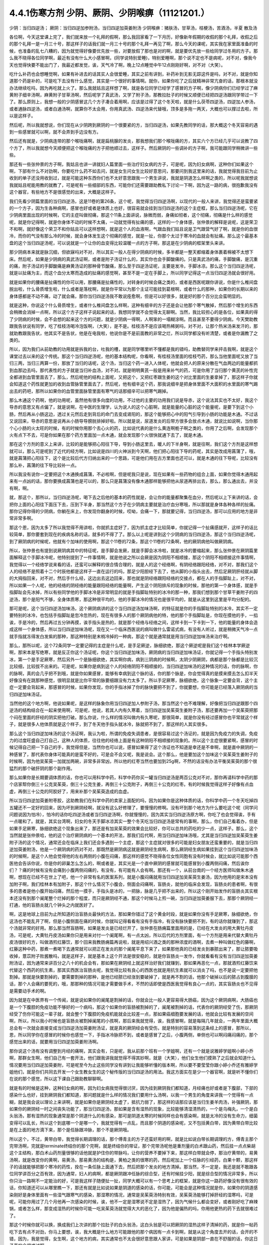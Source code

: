 4.4.1伤寒方剂 少阴、厥阴、少阴喉痹（11121201.）
==============================================

少阴：当归四逆汤；	厥阴：当归四逆加参附汤，当归四逆加萸姜附汤
少阴喉痹：猪肤汤，甘草汤，桔梗汤，苦酒汤，半夏	散及汤

各位啊，今天这堂课上完了，我们就来放一个礼拜的假啊，那么我回家看了一下月历，好像新年假期的收假的那个礼拜，收假之后的那个礼拜一是一月三十号，那这样子的话我们就一月三十号的那个礼拜一再见了啊，那么今天的课呢，其实我在家里面准备的时候，也准备的乱七八糟的，因为就觉得好像要优先放一些，对要放假了那也是对的啊，就是要优先放一些给同学过冬用的方子。那么我不晓得各位同学啊，最近有没有什么大小感冒啊，(同学说特别爱睡)，特别爱睡啊，那个说不定也不是病呢，对不对，像我今天也觉得快要不能出门了，我最近都发觉，诶，天气冷了啊，晚上12点睡觉中午12点刚刚好啊，对不对（大笑）。

吃什么补药也会想睡觉啊，如果有补进去的话其实人会很爱睡，其实之前有讲到，补药补到无影无踪这件是吗，对不对，就是你知道那个药是补的，可是吃下去没有什么感觉，其实是一个很好的事情啊。就你，如果你吃了之后就精神非常亢奋的话，那根本就没办法继续吃吗，因为再吃就上火了。那么我就姑且这样想了啊，就是各位同学已经学了感冒的方子啊，像少阴病你们已经学过了麻黄附子细辛汤啊，麻黄附子甘草汤啊，然后呢学了真武汤，又学了附子汤，那教拉肚子的时候又顺便已经把四逆汤跟同学带过一下了。那么原则上，我想一般的少阴感冒这几个方子凑合着用啊，应该是过得了这个冬天啦，就是什么茯苓四逆汤，四逆加人参汤，或者通脉四逆汤，或者白通汤啊，就算你不太会用，你用真武汤、四逆汤来代替哦，顶多是多拖一两天，大概也可以撑过去啦，所以是这样子。

然后呢，所以我就想说，你们现在从少阴跨到厥阴的一个很要紧的方，当归四逆汤，如果先教同学的话，那大概这个冬天容易的遇到一些感冒就可以啊，就不会弄到手边没有方。

然后还有就是，少阴病连带的那个喉咙痛啊，就是扁桃腺的发炎，那我想我们那个喉咙痛的方，其实六个方已经几乎可以说教了四个方了，所以我就想今天顺便把这个喉咙痛的方子把他顺过去，这样子。然后厥阴的一些调补的方子啊，我可能跟同学稍微讲一些些。

那还有一些张仲景的方子啊，我姑且也讲一讲就妇人篇里面一些治疗妇女病的方子，可是呢，因为妇女病啊，这种你们如果这个啊，下部有什么不对劲啊，你要吃什么药不如去问，就是女生问女生比较好意思问，那要问到我这里来的话，我就觉得我目前为止收到的单子还没用收到过，就是可能这种东西你们也不太好意思跟我一个男生讲说，我就是阴道怎么样啊之类的，所以呢我就想说我就姑且呢能用教的就教了，可是呢有一些细部的东西，可能你们还需要跟助教私下讨论一下啊，因为这一路的病，很抱歉我没有这个器官，有些地方不是很感觉的出来，大概是这样子。

我们先看少阴篇里面的当归四逆汤，这是11卷的第26条，这个呢，我觉得当归四逆汤啊，以现代的一般人来讲，我觉得还是蛮要紧的一个方子，因为生各种病啊，感冒也好或者是体质上也好，很容易就会挂到当归四逆汤的这个主症框，那么当归四逆汤呢，它在少阴病里面出现的时候啊，它的主症叫做彻痛，那这个11条上面讲说，脉微而弱，身痛如彻者，这个彻痛，彻痛是什么样的感觉呢，就是你记得啊，就是你身体不动的时候不太痛，一动就觉得有扯痛的感，这样的一个身体感，张仲景的解释是说呢，这是荣卫不和啊，就好像这个荣卫不和你姑且可以这样想啊，就是这个人的血液啊，气跟血我们姑且说是卫气跟营气好了啊，就是你的血很冷，而你的气没有那么冷的时候，就会身体发生这个彻痛的感觉，就是一扯，你那个太过于寒冷的血就会有扯痛。那么这个最基本盘的这个当归四逆汤呢，可以说就是一个让你的血变得比较温暖一点的方子啊，那这是在少阴病的框架里头来讲。

那少阴病本来就是脉沉细，但欲寐吗对不对，所以其实一般人在得少阴病的时候，多半都是一整天都缩着身体裹着棉被不太想下床。然后呢，如果是少阴病的真武汤证啊，或者是附子汤证什么的，其实你也会手脚酸痛的。只是真武汤的痛，手脚酸痛，是沉重的痛，附子汤证的手脚酸痛是麻黄汤证的那种骨节酸痛，那么至于四逆汤证呢，主要是发冷，手脚冰凉。那么这个当归四逆汤呢，就是以扯痛为主，而这个血分太寒而造成的扯痛的感觉啊，甚至不是一定在手脚上，所以同学记得这一点当归四逆汤就会很好用。

就是如果你的腰痛是扯痛性的你可以用，那腰痛是扯痛性的，对转身的时候会痛之类的，或者是西医呢跟你讲说，你是什么椎间盘脱出啦，什么骨质增生啦，什么或者是落枕啊，就是你平常以为那个主证可能挂到葛根啊，或者什么的那种，如果你的长期以来的身体感都是不动不痛，动了就会痛，那你当归四逆汤我不敢说痊愈啊，但是可以好很多，就是好的那个百分比会蛮明显的。

就是这种，你说这个什么骨质增生，或者什么椎间盘怎么样啊，这种有细辛的方子还是会让他那个寒气散掉，然后那个增生的东西会稍微会消掉一点啊，所以这个方子这样子说起来的话，我想同学就不会觉得太无聊啊。当然，我比较担心的是各位，如果真的得了少阴病的时候，会不会想的起来这个方的问题，就是少阴病一得啊，人啊笨的一塌糊涂啊。而且甚至不要得少阴病，今天樊助教跟我告状说有同学，吃了桂枝汤喝冷泡饭啊，（大笑），是不是。桂枝汤不是应该喝热稀粥吗，对不对，让那个热米汤来发汗的，那就助教跟我告状，他其实不是告状，他是在电我啦，他说你是不是前面教的非常之烂，所以同学都没有听清楚，或者是你漏教了之类的。

所以，因为我们从前助教的功用就是拆我的台，吐我的槽，就是同学哪里听不懂都是我的错吗，助教替同学来抨击我啊，就是这个课堂过去以来的这个传统。那这个当归四逆汤呢，他的基本结构呢，你看啊，有桂枝汤里面的桂枝芍药，那么当他里面呢又放了当归三两，当归三两算一份，那放了当归的话呢，这个汤，当归这个药一进入人体呢，他就会把人的原来分散在气血两边的能量都抓到血那边去吗，那代表性的方子就是当归补血汤，对不对。就是明明黄芪一般是用来补气的药，可是你用了当归那个黄芪的补性完全都进到血管里面去了，那么，然后呢他的结构上面呢，又把这个，又把红枣跟生姜的这个对比里面的生姜拿掉了，那这样子你就会知道这个药性就更加的收到血管脉管里面去了，然后呢，他有细辛这个药，那我说细辛是把身体里面不大面积的水里面的寒气踢出去的药吧，那所以如果你的血管里面脉管里面有寒气的话那细辛可以把寒气踢掉。

那么木通这个药啊，他的功用呢，虽然他有很多向度的功用，不过他的主要的功用我们说是导赤，这个说法其实也不太好，我这个导赤的意思又有点偏了，就是说啊，在中医的生理学，认为说人的这个心脏啊，就是能量的心脏的这个能量呢，是要下到这个小肠，然后再从小肠这边，透过关元然后走到背后的命门去变成肾阳的，那这个能够把心中的阳气引导到小肠的功能是木通。不过话又说回来，导赤的意思是说再从小肠导导膀胱排掉好啦。所以就是说，尿道发炎的后带方很多会放点木通，就说比如说啊，当你那个心小肠的火太旺的时候，有的时候你用那个去心火的药，比如说代表的是什么黄连啊栀子啊之类的，你用了之后啊，会发现那个火有点下不去，可是你如果在那个药方里面加一点木通，就会发现那个火很快就通下去了，就是木通。

那在这个方剂的意义上来讲，比较的是能够把心阳往下导，导到小肠这里去，暖人的下半身啊，就是往啊，我们这个方剂是这样想就可以，那么可是呢到了近代的经方啊，比如说是四川的火神派到今天啊，他们把心阳往下导的药呢，其实是改成用菖蒲了，哦，就是菖蒲把心阳往下，这个是比较后代方归纳出来的一个思路，可是他们用在古方里面也还可以，就是木通的往下导呢，比较没有那么补，菖蒲的往下导比较补一点。

所以我没有说你一定要把这个木通换成菖蒲，不必啦啊，但是呢我只是说，现在如果有一些药物的组合上面，如果你觉得木通用起来有一点凶的话，那你要换成菖蒲也是可以的，那么只是菖蒲没有像木通那样能够把他从尿道再排出去，那么，那么通出去，并没有啊，啊。

就，那这个，那所以，当归四逆汤呢，喝下去之后他的基本的药性就是，会让你的能量都聚集在血分，然后呢以上下来讲的话，会把你上面的心阳往下面压下去，压到下半身，那当然这个方子在少阴病主要就是治疗血分寒哦，所以那就是身体各种各样的扯痛。那你记得你得的少阴病，你躺在床上，你发现你翻身的时候，哎呦，会痛一下，那就要记得，当归四逆汤，那可以应用的地方是非常非常多啊。

那这个恩，因为太多了所以我觉得不用讲啦，你就抓主症好了，因为抓主症才比较简单，你就记得一个扯痛感就开，这样子的话比较简单，那你要套到现在的疾病名称的话，就多的不得了了。那么以上呢是讲到这个少阴病的当归四逆汤，那这个当归四逆汤呢，到了厥阴病的时候呢，他就有个加味的使用啊，那这个11卷的72条，那这个11卷的72条啊，他的厥阴病他叫做厥阴病。

所以，张仲景也有提到说厥阴病其中的特征呢，是手脚会发厥，就是手脚会冰冷啦，就是冰冷的要缩起来，那么张仲景在厥阴篇里面解释这个手脚冰冷呢，他特别提到了一件事情啊，就是他说之所以会厥是因为阴阳不相顺接，那这个阴阳不相顺接这件事情啊，我觉得以一个经络学说来看的话，还蛮可以解释的很合情合理的，就是人的这个经络啊，有阴经络跟阳经络，对不对，那我们这个人的经络不是照着十二个时辰他都是这样子一直在运行的吗，那足少阳胆经下去了，他从脚的小指头出去，然后足厥阴肝经就从脚的大拇指回来，对不对，然后手什么经，这边出去这边回来，那也就是阴经络跟阳经络的交接点，都在人的手指脚趾上，对不对，所以如果一个人呢，他的经络的阴经络的能量跟阳经络的能量啊，产生这个阴阳排斥的现象的时候，那他的第一个身体感，就是手指脚趾会先冰掉，所以有些同学他的手脚冰冷是非常明显的就是手指脚趾特别的冰冷的那一种，那我们想到那个甘草干姜附子的四逆汤，那个是阳气不够，全身体质寒，那这种很平均的，他的手脚冰冷的情况也是很平均的，就是从这里到这里是平均分配的。

那可是呢，这个当归四逆汤加味汤，这个厥阴病讲的这个当归四逆汤加味汤啊，的特征就是你的手指脚趾特别的冰冷，其实不一定要特别的冰冷，也包括手指脚趾是忽冷忽热的，现在有很多人的那个厥阴病他的特，他的那个手指脚趾是，你现在摸他的手，一掐诶，手是冷的，然后再过五分钟再摸，诶手指头是热的，就是那个经络与经络之间，这样卡到一下卡到一下，他的能量的身体会造成这样一个身体感，所以当归四逆加味汤呢，现在又一个临床西医说的病叫做什么雷诺式病，有没有人听过，就是稍微天气冷一点就手指就冻得发白发紫的那种，那这种特别是末梢冷掉的一种病，那这个就是通常就是用当归四逆加味汤来治疗啊。

那么，那所以呢，这个72条同学一定要记得的主症是什么呢，是手足厥逆，脉细欲绝，那这个厥逆呢是我们这个桂林本学厥逆啊，那宋本是写绝寒，就是反正你这个汤证呢，你这个当归四逆加味汤，厥阴病的当归四逆加味汤证，你就记得一个手指头特别发冰，第一个是手足厥寒，然后另外一个是脉细欲绝，其实啊你病，病到三阴病的时候啊，太阴少阴厥阴，病都是那个脉都是比较沉比较细，比较拔不出来的。可是呢，如果你是病到这个人的经络阴阳不相顺接的，当归四逆加味汤的这种情况的话，你的脉啊，你的脉啊，真的会几乎把不到哦，就是你如果感冒，能够有幸病到这个脉的话，你的那个脉是，你会觉得真的是摸来摸去怎么扣半天好像没有在跳那种感觉，很明显就是比你平常的脉要细跟没有力太多了。所以手足厥寒，脉细欲绝，这个脉象一定要会背，这个主症一定要会背起来，那感冒的时候，如果你发现，你的手指冰掉了你的脉快要把不到了，你就要想，你可能是已经落入厥阴病的当归四逆加味汤证。

当然他的这个地方啊，他说如果呢，是这样的脉象你用当归四逆加人参附子汤，那当然这个也不难理解，好像把当归四逆跟那个四逆汤的结构结合在一起来使用啊，可是呢，他说，若其人内有久寒着，当归四逆加吴茱萸生姜附子汤，那还要再加一个吴茱萸把那个闷在里面的肝经的阴实把他打破。那么你说，什么样的情况叫做内有久寒呢，那很简单，就是你没有经过感冒你也平常就这个样子，就是很多人他体质就是这个样子，到了冬天他手指头就冰冷，脉就把不到了，那这样的人其实很多。

那么这个当归四逆加味汤的这个汤证啊，我认为啦，所谓的免疫失调患者，是很容易过这个汤证的，就是因为免疫力的失调，免疫力的过度旺盛自己打自己，这种人的体质，往往他的经络上面是有这种阴阳不相顺接的现象的。所以这个主症很要紧啊，感冒的时候记得自己把一下自己的手，我觉得但是，当然你也可以说，感冒如果得了这个汤证也不知道是幸还是不幸啊，就是直中厥阴的一种感冒了，那代表你身体可能真的是蛮不好的，可是会不会又呢，我是说会。这个那么，他是要加这个加味这个吴茱萸生姜附子的时候啊，因为他吴茱萸一加就加两碗，非常多非常凶，所以他的红枣当然也要加到25g啊，不然的话没有办法平衡吴茱萸的那个很猛烈的那个破肝阴的那个副作用。

那么如果你是长期要调体质的话，你也可以用科学中药，科学中药你买一罐当归四逆汤是两百公克对不对，那你再请科学中药的那个店家帮你倒三十公克吴茱萸，倒三十公克生姜，再倒三十公克附子，再倒三十公克的红枣。有的时候我觉得这样子好像有点血虚，再倒三十公克的阿胶好了，用来补那个吴茱萸造成的血虚。

所以当归四逆加萸姜附枣胶，这助教我们在科学中药的卖家上面配的吗，因为如果你是这种体质的话，你科学中药一个冬天吃掉四五罐还不一定好的回来，因为坏到厥阴经啊，就没有这么好修理了，要慢慢的修啊。没有坏到那个地方为什么要吃这个呢（同学问问题说因为怕冷），怕冷的话你吃四逆汤或者当归四逆汤啊，你就慢慢的，因为其实当归四逆汤原方啊，你吃了也会觉得诶，手有一点暖和了。就是，其实台湾啊，妇女的冬天手脚冰凉其实一整个冬天吃当归四逆汤是常有的事啊，那么，你们自己看着办，但是如果手足厥寒，脉细欲绝这个现象出来了，那还是有加吴茱萸的效果会比较好，你可以总共的药吃的少一点，这样子。那么，这个当然就是张仲景哈，他的这个治疗厥阴病的一个基本的开法，那我们后代啊，用当归四逆加味汤哦，尤其是当归四逆加吴茱萸生姜附子汤的这个情况，通常还会在临床上我们还会多遇到一个主症，那这个主症就对很多的可能是妇女朋友还蛮重要的，就是当归四逆加萸姜附汤，他是一个厥阴病的药对不对，那既然是厥阴病这就是厥阴经生病啊，那么厥阴经生病如果挂到这个当归四逆加味汤的时候啊，是这个人他会觉得他的左右两侧的小腹在闷痛，那这样的感觉不晓得各位女性同胞有没有时候会，就比如说可能那个西医他会告诉你说，你是你的卵巢怎么怎么的，啊或者是，其实光是一个直中厥阴的感冒就可能感冒到小腹两侧闷痛，然后诶你们？？痛的时候有没有会痛到小腹两侧闷痛的，有没有，有可能有人会有啊。那还有一个，从前台南的一个经方医师叫做朱木通啊，想现在已经不在世上了吧，他一个非常有名的医案系列，就是小腹闷痛就用当归四逆加吴茱萸生姜汤，因为他用的是宋本没有加附子啊，我们桂林本有加附子，那这个什么情况下小腹会，侧面会闷痛啊，盲肠炎，就他的临床会发现，盲肠炎的患者啊，有很多的患者是他小腹开始闷痛，然后他一摸手，手指头是冰的，一把脉，脉是几乎把不出来的，所以这个刚开始发作的盲肠炎其实根本还没有到那个阑尾整个烂掉的那个程度，而只是厥阴经不通，那这个时候马上煎一碗，当归四逆加萸姜服下去，那那个厥阴经一打通，他的盲肠炎就几个钟头之内就医好了。

啊，这是地球上目前为止所知道的治盲肠炎最快的方法，那如果你错过了这个黄金时段，就是如果你没有手足厥寒，脉细欲绝，你这汤也不能乱开了啊，但是小腹侧面在痛的时候，你就叫记得看看有没有手指冷，有没有脉快要把不到，有的话你就赚到了，那这个汤就非常的好用。那么那当然盲肠啊，如果是发炎是已经烂开了，张仲景在肠痈篇里面用的是，已经在大发炎的用大黄牡丹皮汤，可是呢，大黄牡丹皮汤如果你只是用来对付一个阑尾啊，有一点太凶，所以后代的方剂里面，有一个方剂是用来代替大黄牡丹皮汤很好的方，叫做酒煎红藤饮，那个回来我教肠痈篇再说啦，就是用绍兴酒之类的那种浓度的酒啊，去煮一种叫做红色的藤啊，红藤这种中药，那煮一煮喝下去通常就可以把正在发炎的那个阑尾平息下来了，如果那他真的已经发炎到暴脓出来了，那让脓要吸收掉，薏苡附子败酱散吗，就是这样子，就是基本上这个开法是很安稳的，就是你盲肠炎一发作，你就看看有没有当归四逆加萸姜附汤证，因为通常来讲百分之八十的机会会有，那如果在厥阴经上就这样治好我们就赚到，那如果再恶化一点，那就酒煎红藤饮来代替这个西药的抗生素，那其实西医治盲肠炎呢，我觉得比较有良心的西医也就是用抗生素就可以消炎了吗，也不是说一定要把他割掉。那就是快要割掉的，要需要割掉的那种，是他已经脓已经涨到要破掉了，就是再不割的话，他那个破掉以后的脓占到腹膜的话，那个人会痛的要死的，哦，那那种的情况可能才需要做手术，不然的话即使是西医我觉得有良心一点的，其实盲肠炎也不见得是需要动手术的啊。

因为就是在中医界有一个传闻，就是说如果你的阑尾是割掉的话，你就会比一般人更容易得大肠癌，因为这个厥阴病啊，大肠癌也是一个下腹腔的免疫功能不够好的一个病吗，那这个如果你的盲肠被割掉的了，阑尾被割掉的话，代表你的厥阴经受了伤，那厥阴经受了伤你可能这一辈子就，就会整个下腹腔的免疫机能就会比较差一点，那如果癌细胞要发展的话，他就会比较有发展的空间啊，所以，所以我小时候也是盲肠炎被割掉阑尾的小孩啊，那后来我就觉得，诶，我感冒啊，就是每隔几年就会，一两年里面大概总会有一次就会直接变成当归四逆汤加萸姜附汤证，就是真的厥阴经会有受伤，就是特别的容易落到这条经上的感冒，那所以，恩，所以同学你在感冒的时候你也感觉一下，手指冰冷脉把不到，或者是感冒了之后，小腹两侧，单侧也可以啊闷痛闷痛的，那个感觉出来的话，就要用当归四逆加萸姜附汤啊。

那你说这个汤有没有调整到月经的痛啊，其实会有，只是呢，我从前那个班有一个学姐啊，还有一个就是说雅婷学姐啊小婷小乔啊，那群女生啊，他们自己有一套开法，他们跟我讲我就觉得不得其妙啊，就是（大笑），他们女生他们摸熟了之后就会知道什么情况要用当归四逆加萸姜附，可是呢至今为止这些同学没有讲到让我能够听懂的版本啊，所以要不要莹莹你跟小婷小乔还有雅婷学姐他们，就是你们共同去开发一个女生教女生的这个秘传版的当归四逆汤的用法。我这方面实在是少一个器官啊，就是听不懂你们在说的那个感觉，所以这下课自己跟助教聊聊啊。

就是有的时候是这种，这种妇女病的啊，因为妇女病我觉得很讨厌，因为挂到厥阴我们都知道，月经痛也好或者是下腹部，下部的感染什么也好，挂到厥阴我们都知道，那问题就是什么样的情况我们要用什么汤啊，以我一个男生的角度来讲我一个觉得有一点糊，就是我会说以理论上来讲啊，就是如果你是厥阴经太虚了，抵抗力弱了，那这样的话那应该是当归生姜羊肉汤，补强厥阴，那如果你的厥阴经一时之间丧失功能了，那当归四逆汤，那如果是含有湿热的现象，比较能够清湿清热的，一个是乌梅丸，一个是白头翁汤，那有湿热的现象通常是那个阴道什么的有感染，那可是阴道太寒的时候同样也会有感染啊，就是太冷的没有生命力，细菌变得可以乱长，所以这个到底哪一个是哪一个，我就觉得有一点乱，而且那个阴道的感染呢，又不包括黄白带，因为黄带白带比较是在上面的地方滴下来，那个是任脉跟冲脉，那个不是厥阴哦。

所以这个，不过，黄带白带，我觉得长期调理的话，那个傅青主的方子还蛮好用的啊，就是比如说白带长期调理的方，傅青主那个完带汤啊，完就是terminate终结你的那个完啊，就是终结你的带证，那个完带汤呢他是重剂量的白术跟山药，然后挂一点点柴胡这个主结构，那白术山药剂量很够的话他就是护住你的带脉吗，让你的营养不要掉下来，那这样白带就会停，那治疗黄带的，易黄汤啊，就是改变你的黄啊，易黄汤，那易黄汤的结构是，黄柏之类的很寒的药，然后呢加上一个任脉的引经药，白果十颗，那这样子的话就能够把那个寒冷的药性，拴在一条任脉上面通下去，然后把那个发炎的地方清掉。那当然，不一定是，我还是就不敢跟各位同学讲百分之百有效，因为通常，妇人的病啊，都是厥阴跟冲任脉的综合型，还有时候挂少阳，就是综合型的情况非常多，所以你只治一路啊不一定能治的好，可是我这样子随便扯一扯，同学大概可以有一个思考上的框架，就是你这一路药好像没有很有效的话，你知道还可以从哪里瞧一下，那还有就是比如说如果是阴道的感染的话，你可能，可能会是这种情况就是你，如果你的阴道感染刚好是身体里面有一些湿气跟寒气的感染，那湿寒的情况，通常是吴茱萸汤特别有效，吴茱萸汤能够打掉肝经的湿寒吗，可是呢，可能你用过了几个月他再一次感染的时候，诶，他不一定是湿寒说不定是湿热了，因为气候什么都会变好，或者刚好吃了麻辣锅，或者怎么样，那变成湿热的时候你可能一吃吴茱萸汤就觉得大大的恶化了，因为他是偏热的吗，你用他更热的药下去就很难过了。

那这个时候你就可以换，换成我们上次讲的那个拉肚子的白头翁汤，这白头翁是可以把厥阴的湿热这样子清掉的药，就是你一帖药吃下去有点不对劲，你马上要想，诶，我大概是什么地方可能跟他的那个病因有一点卡到啊，就是从这个角度去开的话，会开的不错，因为，我是觉得，女生啊，这个地方的病，其实通常也不太会很好意思跟人家讲，可是如果是阴部一直在不舒服的话，你这日子真的会很难过啊。

就是像，从前莹莹的妈妈有一个同事啊，我们就知道她得了妇女病一直没有治的很好，那那个小姐我现在回想起来，我想就觉得她，因为我认识那位小姐是有些年了，回想起来觉得好可怜啊，就是每天那里都不舒服，然后要撑着那个不舒服过日子啊，那还是，还是很辛苦的。那所以这个，我想这些能够使用的经方我们还是稍微的要把他知道一下，就是，因为厥阴篇几乎每一个方都会跟阴部的病有关系，所以吴茱萸汤啊，当归四逆汤啊，当归生姜羊肉汤啊，乌梅丸啊，白头翁汤啊，都有可能很清楚的跟那个理由互动关系，所以姑且这样子说，那同学你可能要花一点时间或者偶尔吃一点药，去揣摩一下啊，如果有这个病的话。

那接下来呢，我们再把这个少阴篇的这个喉咙痛啊，稍微顺过一下，那这个，喉咙痛是11支31到34条啊。这个，我也不晓得各位最近在流行什么病啊，只是因为我上上个礼拜有喉咙痛过，然后这一个礼拜呢，又看到我们丁助教在闹喉咙痛，你医好了没有啊，那所以就觉得好像虽然不见得有流行到你们那里去啊，至少在我们这里好像还蛮流行的，那我想说，如果是，当然因为我跟丁助教也不是很跟的上流行的人啊，所以在我们这边流行也没什么指标意义啊，就是但是如果呢，同学真的就是感冒了啊扁桃腺发炎了，那还是最后要学会一下怎么治，是不是这样的，所以我想说，因为接下来听课六个礼拜，我想说万一你得了少阴病喉咙痛的话，那虽然说你少阴病一得，你就抓准他是真武汤证，他是麻黄附子细辛汤证，赶快就吃对少阴病的药，让那个喉咙不要恶化，那是可以的，可是那个时间是要抓在你那个喉咙一痛，以内的，我一般来讲我要抓四个小时以内，因为四个小时以内他还只是能量的少阴经有问题，你把那个能量的少阴经修好，你的那个肉体的扁桃腺才不会坏，可是啊，我看同学有的时候吃药也是拖拖拉拉的啊，对不对，早上开始喉咙痛，晚上才爱去买药，那拖过了那个时间，那那个坏掉的东西已经具象化在你的肉体上面了，那那个扁桃腺坏掉的部分，你就算是用什么真武汤，麻附辛治好了你的少阴经的病，那你的那个喉咙还是会烂在那里啊，所以这个时候就要用到，这个少阴篇里面张仲景给我们的，喉咙痛的六个方子啊，那么这个六个方子呢，三十一条，是我们讲过的猪肤汤啊，那这个猪肤汤呢，就算买那个肥猪肉吗，就算五花肉的把那个瘦肉切掉的部分，那很油很油啊，那这个用10碗水煮成五碗，然后再，那这个猪肤一斤的话，你们现在在一斤是六两，现在一斤乘以0.3左右的话，差不多就是在那个菜市场啊，买差不多五两六两的，五两左右的五六两的猪肥肉吗，然后用这个十碗水煮成五碗，那这样子煮了之后，那这个汤上面一定就是厚厚一层油浮在那里吗，那这个时候你再把那猪肉捞掉，加一碗的蜂蜜再加半碗的米打成的粉，那这样子，煮再滚一滚，就会变成我就觉得进入一个勾芡的状态了啊，那这个，然后呢这个勾了芡之后呢，好像这个阿挖煎的那个样子的东西呢，应该是很甜也很油啊，他说分成六次啊，一天里面把那个，这样子挖一勺，然后这样子含下去，挖一勺含下去，其实这个方子我之前有跟同学讲过，就是说今年很重要，因为今年是水运不足的一年吗，那这个补肾阴啊，就是猪油好用，这个，那这个，那他的主症是，下痢咽痛，胸闷心烦，也就是，其实张仲景原来用的这个情况啊，是这个人得了少阴病，他又拉肚子又喉咙痛，然后呢整个胸口热烘烘人觉得很燥热，这是最，最标准的主症框，可是呢，如果我们今天喉咙痛要喝猪肤汤的话，其实拉肚子的人不见得会很多啊，啊就是这样子，喉咙痛然后整个人都有燥热感，这个时候这个喉咙痛要用猪肤汤，因为这个情况之下，赶快用猪油，因为猪油啊，就是说油会走，猪油是猪的皮肤底下最厚吗，所以他吃下去他的药性来讲会比较走这个膜网的，就直接从这个膜网通下来，那这个肾，补的这个肾阴，比较能够沿着这个膜网上来滋润你。那如果是同样是补这个高胆固醇的东西，少阴还有一个朱鸟汤对不对，就是黄连阿胶鸡蛋黄，那用的是鸡蛋黄，那鸡蛋黄是悬浮在一个蛋的中间，所以他就补这个地方（指胸口），就是补能量的那个心的心影，就不是补这个全身的，所以中国人还是蛮相信这个吃那里补到哪里的这种观点，而实际上在用药上面的确是有这种事实，就是你要，你要让你自己睡的安慰要补心阴，那还是吞鸡蛋黄比较有效，那你如果要让这个滋润全身的燥热，那还是猪油比较有效哦，所以同学就记得，如果你的喉咙痛是身体有燥热感，烦烦躁躁的那种感觉的时候用猪肤汤，但是呢，这些方剂其实还有好几个点是可以换来换去的啊，就比如说猪肤汤之后是甘草汤跟桔梗汤吗，那桔梗汤我们讲过，一味生甘草煮水就等于是消炎药吗，对不对，因为生甘草煮水药性是相当等同于西药的那个类固醇吗，等效消炎效果，那么所以有的人呢他喉咙痛他懒得煮药啊，他就去中药行去买一点点那个甘草片，他就这样含在嘴巴里，他也觉得喉咙比较不痛，那这也不是安慰剂啊，是真的是可以的，可是呢，这个桔梗汤，我觉得加了桔梗的好，就是桔梗他会，因为扁桃腺烂掉的时候啊，我们如果不去用药物治疗的话，我上次有讲到就是用放血，用针戳戳戳戳，把他戳破放血，因为扁桃腺这东西真的很妙，就是你啊，明明他已经长了这个白白的洞，对着那个光看一下像那个口疮一样，白白的破洞都有了啊，你能如果用针去戳他戳的他流些血出来啊，通常，如果你少阴病已经治好的话，你睡一觉起来的话，你就觉得哇好很多了，有的人会几乎是一夜之间全好，可是如果你不把那个脏血戳出来的话，他不会好，就是他里面已经有一些坏掉的东西啊，找不到出口，你必须要把那个坏东西挤掉，他才能够长好肉，那个坏东西不挤掉的话他就长不出好肉，他的这个痊愈关键在这个地方（手指喉咙），所以呢，如果，如果是这个，因为他后面还有两个方一个是苦酒汤，一个半夏散哦，其实那个苦酒汤跟半夏散，比较是把那个闷在里面的脏东西啊，让他有一个出口的，那桔梗汤呢，桔梗汤呢他是最好用的情况是，你已经有出口了，已经有出口是什么样的情况，桔梗汤最好用的情况是，你喉咙痛的时候啊，你随时这样子“呕”一下，虽然“呕”一下很痛啊，会吐的一口黄浓痰，就是喉痛而又吐得出黄浓痰的，那那个就代表你的喉咙痛的那个脏东西已经有出口了，那这个时候呢，张仲景桔梗放的比较少，我基本上桔梗下的比较重，我开桔梗汤的话一碗汤就是桔梗八钱，加生甘草四钱，这样子，因为我觉得桔梗量有这么大的话比较挤得出东西，那这个桔梗汤喝下去啊，如果是有出口的情况，那你就可能会在喝下去的之后的那一两个钟头两三个钟头，你会觉得喉咙好像更痛，因为桔梗好像在挤抹布一样，他会把那个脏东西扭出来，那更痛的时候你可能吐出来的痰原来是黄痰的，你吐出来的痰会变成血痰，就是那个痰变成红颜色的，但这是好现象，因为他一旦挤得出血痰了，你再看明天后天他就收口了，就会好起来，就像把他那个脏东西挤出来啊，治肺痈也是一样啊，在治肺痈的千金苇茎汤或者加味桔梗汤，会把那个血，你知道挤青春痘挤透了那个脓会有一点血挤出来吗，对不对，那挤完了那个脓挤到出血他就好的快。所以喝了桔梗汤之后，黄浓痰变成红血痰是好现象，那问题就是说啊，有的时候你那个扁桃腺坏掉，他的那个痛的那个，你痛归痛，可是他的那个坏掉的组织还在很深层还没有找到出口，那你如果喝，那个时候呢，还没有那个黄浓痰可以吐的时候，如果你那个时候就先又麻附细，或者真武汤把少阴病治好，然后开始用甘草桔梗汤来治喉咙痛，他可能会让你，喝的时候会让你痛个两天到三天他才找到出口，开始流血痰，那那个两天到三天不是那个药没有效，而是就好像你要等一个青春痘熟了才能挤，你知道吗，所以就是，但是基本上你就算只用桔梗汤，你多喝两天三天，他一旦把他那个脏的那个脓挤出来了，那喉咙就会很快的开始好转，这是这个汤好用的地方，而且他也很温和，不用加什么味，不过同学记得啊，少阴喉咙痛的特征就是，你没有脉可以把到啊，如果你是那个真正的那个发炎的话，就是你那个肺脉都把到那个尖尖的一坨的脉，那那个的话，你用银翘散比较快啊，就是用那个清热的药比较快啊，就是我觉得大部分的人，如果你扁桃腺发炎的时候你都会，你把脉都会发现其实脉沉沉塌塌很没特色，就是你的右寸这个肺的地方把不到什么发炎的脉，那如果是这种情况，你就要老老实实的去用少阴病的这几个房，不要自己再去想这我要加什么消炎的东西，没有用我跟你讲，如果是那个脉沉沉塌塌的话，少阴病的扁桃腺发炎你用消炎的药，一点用都没有啊。像现在很多，也不是很多了啊，恩，应该是，好像蛮多的，我听过的好多次了，就是那个扁桃腺发炎的患者啊，去外面给中医看，那那个中医的药里面就会又放什么又放什么板蓝根，又放什么龙胆草，又放什么鱼腥草，又放什么的，就放一大堆那种清热消炎的药，来消他的喉咙痛，可是我又觉得说不可能吧，就是其实那个医生那样子开啊，他只是觉得你如果开那些寒冷的药就会有西医的抗生素效果，可是我们家是做西医的，我们家，我爸爸都会说你如果是扁桃腺发炎你吃抗生素也没有用啊，对不对，就是少阴病的扁桃腺发炎，扁桃腺坏掉，你吃抗生素杀菌没有什么效果啊，我记得我的继母有一次，就喉咙痛然后出去买抗生素，然后我爸就在家里碎碎念就说，这女人不要命了，就是讲不听什么的，就是，其实你就，如果你扁桃腺发炎，就算去西医吃抗生素，或者是中医开一大堆寒冷的药，没有用的，重要的是这个组织坏死了，你要把那个坏东西挤掉，那怎么样把他挤掉，这个功夫要拿捏好，好不好。至于猪肤汤，那个是阴虚发热的发炎，那阴虚发热的发炎就要补阴，让阴不虚，就像这个锅子里面只有三滴水，一开火就烧的乱七八糟，那那个你要加多一点水对不对，那这个我是觉得因为大部分的扁桃腺发炎的患者，你如果去把他的又寸脉，都是把不出什么浮浮尖尖的脉的，那这种时候你一定要沉住气，就是稳稳的在这个张仲景的这个少阴喉痹的这个范围里面开药，当然很可能有一些情况你会沉不住气，就是那个他的那个脓还出不来，你只喝桔梗汤，桔梗汤你要喝到第三天第四天才能逼出那个血痰，那头两天那个人可能会觉得没什么用，但这时要沉住气，就是你把脉没有把到热的脉，那就照少阴来医，不要去随便开那个消炎的药，你开了也不会有用啊。那再来呢，后面的那个苦酒汤跟半夏散，半夏汤啊，其实道理上面呢，都有一个类似，就是他是用来加速啊，把那个里面闷住的坏东西推出来的，就是如果你把你的扁桃腺想象成一颗青春痘的话，赶快让那个青春痘能够爆掉，到能够挤的那种状态，那这个，那苦酒汤呢，他的这个主症是整个喉咙啊，他说整个喉咙烂的就是一圈的这个喉咙都好痛好痛，那这个时候啊，张仲景这个做法我觉得临床上很难弄，张仲景他说啊，拿14玫半夏用热开水冲一冲之后，然后敲碎，然后呢拿一个鸡蛋然后把鸡蛋里面的东西倒掉，换成醋，然后再把半夏塞到鸡蛋壳里面，然后放在一个刀环，就是古时候的刀的尾巴有一个环，用那个刀环然后放在火上搁着鸡蛋壳啊，来煮那个醋跟半夏，然后煮好然后再吞，好复杂，我说现在同学不必这样子，我跟你讲，现在这个做法是怎么样呢，就是你找一个玻璃瓶，然后呢在里面装？？白醋，然后能？？白醋里面腌生半夏，就放冰箱，就那个生半夏腌他个半个月一个月，然后呢等到你真的少阴病喉咙痛，整个喉咙都烂开了对不对，你就把那个泡半夏的白醋倒出来，然后在火上煮一滚，因为醋啊，你直接喝下去那个太酸太酸啊，而且半夏刺激性很强啊，那可是这种时候啊，就是要用到生半夏的割喉咙的力道才能把那个喉咙的那个肉给割开，把那个脓逼出来，所以呢你就把那个，因为半夏真的很生啊，那个药性也很凶，所以呢，你就平常这个药你就拿？？白醋泡半夏，就备在你的冰箱里面，然后你需要用的时候，到一点出来掺一点水，然后在火上面煮一点滚两滚，然后呢等到他不烫了，你再加进一个生的鸡蛋白，就那个蛋白不要烫成蛋花你懂吗，然后就这样子调和了之后，温温冷冷的抿着抿着喝，这个半夏泡过的醋调生鸡蛋白，这样就可以了，因为生半夏这样子泡了之后他的药性还可以，他会把里面塞住的部分硬的打的比较通，那你那个一整个喉咙，一圈喉咙都这样子剧痛的那种，你用这个方子吃到他的这个痛降成五左右，那你之后再用甘草汤桔梗汤啊，就大概可以把那个脓逼出来了，那这个是，还是要晓得一下了啊，当然你也可以一直一直用这个，这个是痛到你都不能讲话的，一圈喉咙在痛，这是比较厉害的，痛的厉害一点的，其实如果你平常是要护嗓的话，那猪肤汤就很护嗓的啊，后面都太猛了啊，就这个后面这个用半夏的汤你没事喝的话，嗓子会被毒哑掉啊，就是不会护嗓啊，就是有病则病受之，没病则烧声带啊。那至于这个半夏散半夏汤啊，其实是同样的结构，就是他是说半夏跟桂枝跟炙甘草啊，三个药呢打成粉，然后用那个白稀饭吞，那可是你知道生半夏啊，达成的粉，那个喉咙的刺激度是极高啊，当然你如果是和了稀饭吞比较没有这么厉，但是还是有一点风险，所以呢我觉得同学如果要用这个方的话，你就半夏桂枝炙甘草啊，请药局用电动机帮你打成粉，然后呢你就去那个拿一点那个泡饭的那个米汤啊，淡米汤煮几滚，就可以了。那通常啊，我们平常在用掉的人，经常说生半夏很凶啊，可是很奇怪，就是这个半夏桂枝炙甘草，这样子的三个药的粉煮在一起的时候，喝下去竟然没有很刺激的感觉，就是那个半夏的那个猛的感觉，真的会被其他的药中和掉，所以就，这个药你就捞个半汤匙，然后拿个半碗淡米汤煮一煮，煮个几滚，就可以一口一口抿着喝了，那他的特征是咽中痛，脉反浮，就是你的喉咙痛的时候啊，你的把到你的脉啊，会觉得这个右寸跟右关这边的脉是鼓起来的，那这个鼓起来呢，你也可以这样想，就是在你的扁桃腺的那些邪气啊，他想要找出口，就是你的身体想要把东西推出来的时候，你的脉会偏浮，就是代表的喉咙被什么东西，被那个邪气塞住了，而这种扁桃腺的痛啊，恩，后代的中医书上叫做缠喉风，就是缠住你喉咙的风，就是他的那种说法就是比如说你张这嘴巴吹到冷风啊，那个寒气就塞在你的喉咙，那里面坏掉，你必须要把那个寒气从喉咙逼出去，然后那些脏东西才能够散掉，所以脉反而会比较浮，不过恩，我觉得同学如果平常用半夏散的话，你就想说这个时候喉咙是塞塞的，然后呢没有那个桔梗汤可以逼的那个黄痰的时候，那你就用半夏散，先把他开，开过以后桔梗汤才逼的出东西，这样子啊，所以脉如果没有很浮的话，也没有关系，那这个。那前面的那个苦酒汤，他用到，因为是调生鸡蛋白的吗，那比较是你的那个喉咙啊，打开张开嘴巴对着灯，别人看会觉得你那个声带啊，扁桃腺里面全都是白点点点，东一坨西一坨这个喉咙都是烂点点，那那种时候你要用醋跟蛋白去粉刷一下，这样才能够广泛大范围的做一个消炎啊，这样的情形，所以呢，那这个半夏散呢这三味药，你煮一煮啊，那就通常用起来是很安全的，所以这种情况我就说你家里面要备一点生半夏啊，如果你本来就是那种一感冒就会喉咙痛的人，那这些方子你都要好好把握，因为终究来讲啊，我觉得张仲景这个少阴喉咙痛的这六个方，都很不起眼，像近代的医生遇到喉咙痛，中医啊，十个人里面我觉得至少有八个半是不会开仲景方的，因为看起来觉得很没有力，就是看起来没有什么好，可是像我们这个一开始就学仲景方的人啊，就会觉得这是反过来，就觉得你少阴病你用张仲景这六个方，实在是很妙，好得很快，而且很通，那相反的如果你用外面的那些时方用清热的药，那么挂来挂去的，其实我是觉得不太可爱，当然你要说半夏散啊，你说有一些时方，比如说你用什么蝉蜕煮蛇蜕之类的，就是也可以开那个喉咙的塞住，其实多多少少也可以啦，可是呢我觉得就标准用法同学要先学会啊，那不晓得各位同学，你们，我自己没什么把握，就各位啊，你们感冒啊会喉咙痛的举个手，还是有吗，所以这个把握啊，这个机会啊试一试张仲景的喉咙痛的方子，那我们休息一下在上后面的。
